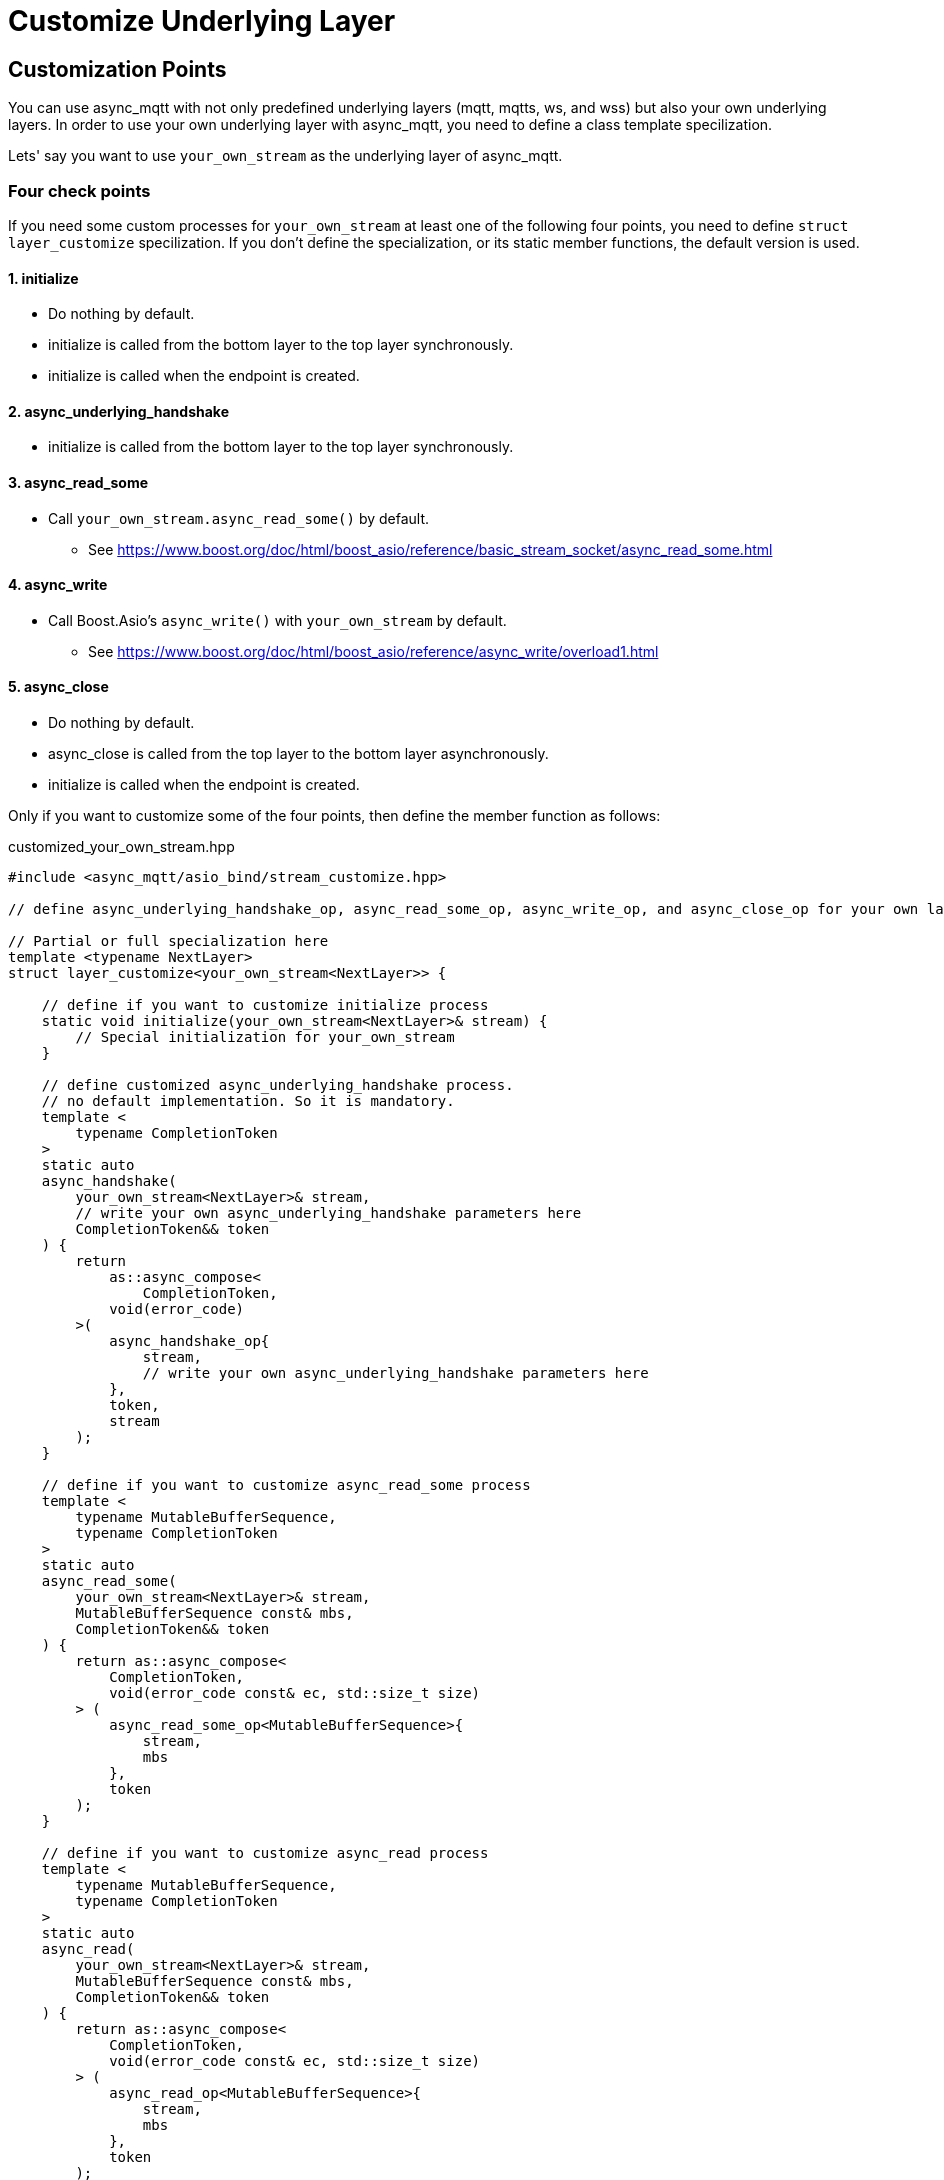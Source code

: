 = Customize Underlying Layer

== Customization Points

You can use async_mqtt with not only predefined underlying layers (mqtt, mqtts, ws, and wss) but also your own underlying layers.
In order to use your own underlying layer with async_mqtt, you need to define a class template specilization.

Lets' say you want to use `your_own_stream` as the underlying layer of async_mqtt.

=== Four check points
If you need some custom processes for `your_own_stream` at least one of the following four points, you need to define `struct layer_customize` specilization. If you don't define the specialization, or its static member functions, the default version is used.

==== 1. initialize
* Do nothing by default.
* initialize is called from the bottom layer to the top layer synchronously.
* initialize is called when the endpoint is created.

==== 2. async_underlying_handshake
* initialize is called from the bottom layer to the top layer synchronously.

==== 3. async_read_some
* Call `your_own_stream.async_read_some()` by default.
** See https://www.boost.org/doc/html/boost_asio/reference/basic_stream_socket/async_read_some.html

==== 4. async_write
* Call Boost.Asio's `async_write()` with `your_own_stream` by default.
** See https://www.boost.org/doc/html/boost_asio/reference/async_write/overload1.html

==== 5. async_close
* Do nothing by default.
* async_close is called from the top layer to the bottom layer asynchronously.
* initialize is called when the endpoint is created.

Only if you want to customize some of the four points, then define the member function as follows:

customized_your_own_stream.hpp

```cpp
#include <async_mqtt/asio_bind/stream_customize.hpp>

// define async_underlying_handshake_op, async_read_some_op, async_write_op, and async_close_op for your own layer here

// Partial or full specialization here
template <typename NextLayer>
struct layer_customize<your_own_stream<NextLayer>> {

    // define if you want to customize initialize process
    static void initialize(your_own_stream<NextLayer>& stream) {
        // Special initialization for your_own_stream
    }

    // define customized async_underlying_handshake process.
    // no default implementation. So it is mandatory.
    template <
        typename CompletionToken
    >
    static auto
    async_handshake(
        your_own_stream<NextLayer>& stream,
        // write your own async_underlying_handshake parameters here
        CompletionToken&& token
    ) {
        return
            as::async_compose<
                CompletionToken,
            void(error_code)
        >(
            async_handshake_op{
                stream,
                // write your own async_underlying_handshake parameters here
            },
            token,
            stream
        );
    }

    // define if you want to customize async_read_some process
    template <
        typename MutableBufferSequence,
        typename CompletionToken
    >
    static auto
    async_read_some(
        your_own_stream<NextLayer>& stream,
        MutableBufferSequence const& mbs,
        CompletionToken&& token
    ) {
        return as::async_compose<
            CompletionToken,
            void(error_code const& ec, std::size_t size)
        > (
            async_read_some_op<MutableBufferSequence>{
                stream,
                mbs
            },
            token
        );
    }

    // define if you want to customize async_read process
    template <
        typename MutableBufferSequence,
        typename CompletionToken
    >
    static auto
    async_read(
        your_own_stream<NextLayer>& stream,
        MutableBufferSequence const& mbs,
        CompletionToken&& token
    ) {
        return as::async_compose<
            CompletionToken,
            void(error_code const& ec, std::size_t size)
        > (
            async_read_op<MutableBufferSequence>{
                stream,
                mbs
            },
            token
        );
    }

    // define if you want to customize async_write process
    template <
        typename ConstBufferSequence,
        typename CompletionToken
    >
    static auto
    async_write(
        your_own_stream<NextLayer>& stream,
        ConstBufferSequence const& cbs,
        CompletionToken&& token
    ) {
        return as::async_compose<
            CompletionToken,
            void(error_code const& ec, std::size_t size)
        > (
            async_write_op<ConstBufferSequence>{
                stream,
                cbs
            },
            token
        );
    }


    // define if you want to customize async_close process
    template <
        typename CompletionToken
    >
    static auto
    async_close(
        bs::websocket::stream<NextLayer>& stream,
        CompletionToken&& token
    ) {
        return as::async_compose<
            CompletionToken,
            void(error_code const& ec)
        > (
            async_close_op{
                stream
            },
            token
        );
    }
};


```

You can replace `your_***_function()`. async_mqtt has some of predefined `struct layer_customize` specializations.

See https://github.com/redboltz/async_mqtt/blob/main/include/async_mqtt/asio_bind/predefined_layer/

`customized_*_stream.hpp` help defining your own underlaying layer.
